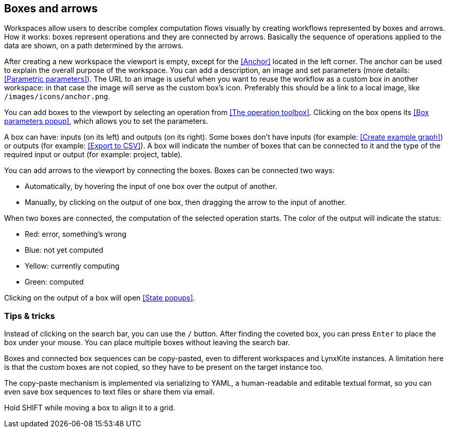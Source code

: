 ## Boxes and arrows

Workspaces allow users to describe complex computation flows visually by creating workflows
represented by boxes and arrows. How it works: boxes represent operations and they are connected by
arrows. Basically the sequence of operations applied to  the data are shown, on a path
determined by the arrows.

After creating a new workspace the viewport is empty, except for the <<Anchor>> located in the left
corner. The anchor can be used to explain the overall purpose of the workspace. You can add a
description, an image and set parameters (more details: <<Parametric parameters>>). The URL to an
image is useful when you want to reuse the workflow as a custom box in another workspace: in that
case the image will serve as the custom box's icon. Preferably this should be a link to a local
image, like `/images/icons/anchor.png`.

You can add boxes to the viewport by selecting an operation from <<The operation toolbox>>. Clicking
on the box opens its <<Box parameters popup>>, which allows you to set the parameters.

A box can have: inputs (on its left) and outputs (on its right). Some boxes don't have inputs (for example: <<Create example graph>>) or outputs
(for example: <<Export to CSV>>). A box will indicate the number of boxes that can be connected to
it and the type of the required input or output (for example: project, table).

You can add arrows to the viewport by connecting the boxes. Boxes can be connected two ways:

* Automatically, by hovering the input of one box over the output of another.
* Manually, by clicking on the output of one box, then dragging the arrow to the input of another.

When two boxes are connected, the computation of the selected operation starts. The color of the
output will indicate the status:

* Red: error, something's wrong
* Blue: not yet computed
* Yellow: currently computing
* Green: computed

Clicking on the output of a box will open <<State popups>>.


### Tips & tricks

Instead of clicking on the search bar, you can use the `/` button. After finding the coveted box,
you can press `Enter` to place the box under your mouse. You can place multiple boxes without leaving
the search bar.

Boxes and connected box sequences can be copy-pasted, even to different workspaces and LynxKite
instances. A limitation here is that the custom boxes are not copied, so they have to be present
on the target instance too.

The copy-paste mechanism is implemented via serializing to YAML, a human-readable and editable
textual format, so you can even save box sequences to text files or share them via email.

Hold SHIFT while moving a box to align it to a grid.
